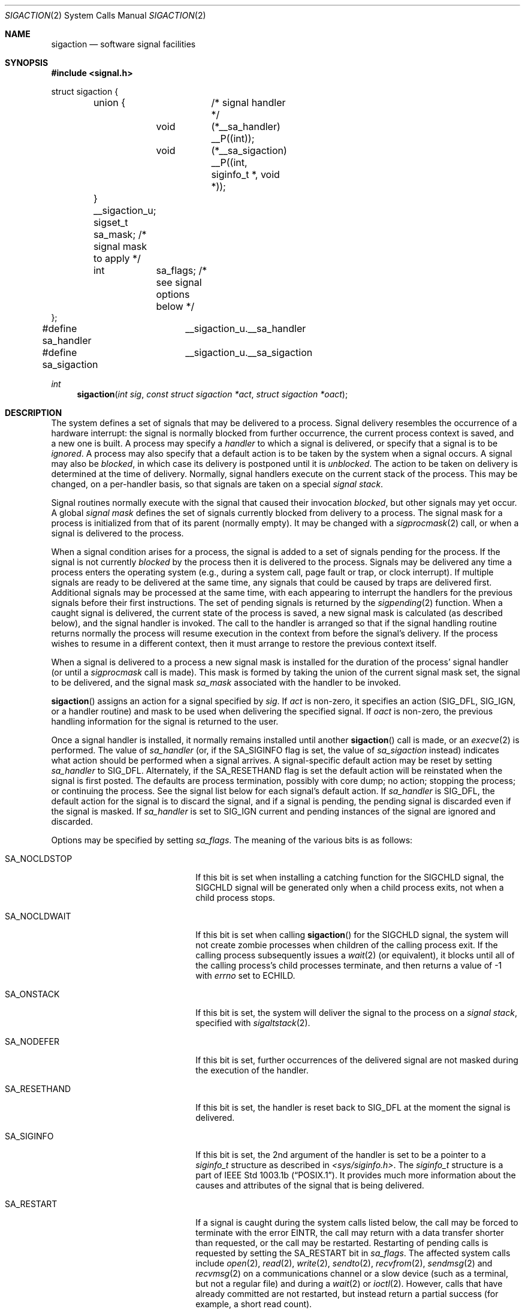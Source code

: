 .\"	$OpenBSD: sigaction.2,v 1.21 2000/01/22 12:00:43 aaron Exp $
.\"	$NetBSD: sigaction.2,v 1.7 1995/10/12 15:41:16 jtc Exp $
.\"
.\" Copyright (c) 1980, 1990, 1993
.\"	The Regents of the University of California.  All rights reserved.
.\"
.\" Redistribution and use in source and binary forms, with or without
.\" modification, are permitted provided that the following conditions
.\" are met:
.\" 1. Redistributions of source code must retain the above copyright
.\"    notice, this list of conditions and the following disclaimer.
.\" 2. Redistributions in binary form must reproduce the above copyright
.\"    notice, this list of conditions and the following disclaimer in the
.\"    documentation and/or other materials provided with the distribution.
.\" 3. All advertising materials mentioning features or use of this software
.\"    must display the following acknowledgement:
.\"	This product includes software developed by the University of
.\"	California, Berkeley and its contributors.
.\" 4. Neither the name of the University nor the names of its contributors
.\"    may be used to endorse or promote products derived from this software
.\"    without specific prior written permission.
.\"
.\" THIS SOFTWARE IS PROVIDED BY THE REGENTS AND CONTRIBUTORS ``AS IS'' AND
.\" ANY EXPRESS OR IMPLIED WARRANTIES, INCLUDING, BUT NOT LIMITED TO, THE
.\" IMPLIED WARRANTIES OF MERCHANTABILITY AND FITNESS FOR A PARTICULAR PURPOSE
.\" ARE DISCLAIMED.  IN NO EVENT SHALL THE REGENTS OR CONTRIBUTORS BE LIABLE
.\" FOR ANY DIRECT, INDIRECT, INCIDENTAL, SPECIAL, EXEMPLARY, OR CONSEQUENTIAL
.\" DAMAGES (INCLUDING, BUT NOT LIMITED TO, PROCUREMENT OF SUBSTITUTE GOODS
.\" OR SERVICES; LOSS OF USE, DATA, OR PROFITS; OR BUSINESS INTERRUPTION)
.\" HOWEVER CAUSED AND ON ANY THEORY OF LIABILITY, WHETHER IN CONTRACT, STRICT
.\" LIABILITY, OR TORT (INCLUDING NEGLIGENCE OR OTHERWISE) ARISING IN ANY WAY
.\" OUT OF THE USE OF THIS SOFTWARE, EVEN IF ADVISED OF THE POSSIBILITY OF
.\" SUCH DAMAGE.
.\"
.\"	@(#)sigaction.2	8.2 (Berkeley) 4/3/94
.\"
.Dd April 3, 1994
.Dt SIGACTION 2
.Os
.Sh NAME
.Nm sigaction
.Nd software signal facilities
.Sh SYNOPSIS
.Fd #include <signal.h>
.Bd -literal

struct sigaction {
	union {		/* signal handler */
		void	(*__sa_handler) __P((int));
		void	(*__sa_sigaction) __P((int, siginfo_t *, void *));
	} __sigaction_u;
	sigset_t sa_mask;          /* signal mask to apply */
	int	 sa_flags;         /* see signal options below */
};

#define sa_handler	__sigaction_u.__sa_handler
#define sa_sigaction	__sigaction_u.__sa_sigaction
.Ed
.Ft int
.Fn sigaction "int sig" "const struct sigaction *act" "struct sigaction *oact"
.Sh DESCRIPTION
The system defines a set of signals that may be delivered to a process.
Signal delivery resembles the occurrence of a hardware interrupt:
the signal is normally blocked from further occurrence, the current process
context is saved, and a new one is built.  A process may specify a
.Em handler
to which a signal is delivered, or specify that a signal is to be
.Em ignored .
A process may also specify that a default action is to be taken
by the system when a signal occurs.
A signal may also be
.Em blocked ,
in which case its delivery is postponed until it is
.Em unblocked .
The action to be taken on delivery is determined at the time
of delivery.
Normally, signal handlers execute on the current stack
of the process.  This may be changed, on a per-handler basis,
so that signals are taken on a special
.Em "signal stack" .
.Pp
Signal routines normally execute with the signal that caused their
invocation
.Em blocked ,
but other signals may yet occur.
A global
.Em "signal mask"
defines the set of signals currently blocked from delivery
to a process.  The signal mask for a process is initialized
from that of its parent (normally empty).  It
may be changed with a
.Xr sigprocmask 2
call, or when a signal is delivered to the process.
.Pp
When a signal
condition arises for a process, the signal is added to a set of
signals pending for the process.
If the signal is not currently
.Em blocked
by the process then it is delivered to the process.
Signals may be delivered any time a process enters the operating system
(e.g., during a system call, page fault or trap, or clock interrupt).
If multiple signals are ready to be delivered at the same time,
any signals that could be caused by traps are delivered first.
Additional signals may be processed at the same time, with each
appearing to interrupt the handlers for the previous signals
before their first instructions.
The set of pending signals is returned by the
.Xr sigpending 2
function.
When a caught signal
is delivered, the current state of the process is saved,
a new signal mask is calculated (as described below),
and the signal handler is invoked.  The call to the handler
is arranged so that if the signal handling routine returns
normally the process will resume execution in the context
from before the signal's delivery.
If the process wishes to resume in a different context, then it
must arrange to restore the previous context itself.
.Pp
When a signal is delivered to a process a new signal mask is
installed for the duration of the process' signal handler
(or until a
.Xr sigprocmask
call is made).
This mask is formed by taking the union of the current signal mask set,
the signal to be delivered, and the signal mask
.Em sa_mask
associated with the handler to be invoked.
.Pp
.Fn sigaction
assigns an action for a signal specified by
.Fa sig .
If
.Fa act
is non-zero, it
specifies an action
.Pf ( Dv SIG_DFL ,
.Dv SIG_IGN ,
or a handler routine) and mask
to be used when delivering the specified signal.
If
.Fa oact
is non-zero, the previous handling information for the signal
is returned to the user.
.Pp
Once a signal handler is installed, it normally remains installed
until another
.Fn sigaction
call is made, or an
.Xr execve 2
is performed.
The value of
.Fa sa_handler
(or, if the
.Dv SA_SIGINFO
flag is set, the value of
.Fa sa_sigaction
instead) indicates what action should be performed when a
signal arrives.
A signal-specific default action may be reset by
setting
.Fa sa_handler
to
.Dv SIG_DFL .
Alternately, if the
.Dv SA_RESETHAND
flag is set the default action will be reinstated when the signal
is first posted.
The defaults are process termination, possibly with core dump;
no action; stopping the process; or continuing the process.
See the signal list below for each signal's default action.
If
.Fa sa_handler
is
.Dv SIG_DFL ,
the default action for the signal is to discard the signal,
and if a signal is pending,
the pending signal is discarded even if the signal is masked.
If
.Fa sa_handler
is set to
.Dv SIG_IGN
current and pending instances
of the signal are ignored and discarded.
.Pp
Options may be specified by setting
.Em sa_flags .
The meaning of the various bits is as follows:
.Bl -tag -offset indent -width SA_RESETHANDXX
.It Dv SA_NOCLDSTOP
If this bit is set when installing a catching function
for the
.Dv SIGCHLD
signal,
the
.Dv SIGCHLD
signal will be generated only when a child process exits,
not when a child process stops.
.It Dv SA_NOCLDWAIT
If this bit is set when calling
.Fn sigaction
for the
.Dv SIGCHLD
signal, the system will not create zombie processes when children of
the calling process exit.  If the calling process subsequently issues
a
.Xr wait 2
(or equivalent), it blocks until all of the calling process's child
processes terminate, and then returns a value of \-1 with
.Va errno
set to
.Er ECHILD .
.It Dv SA_ONSTACK
If this bit is set, the system will deliver the signal to the process
on a
.Em "signal stack" ,
specified with
.Xr sigaltstack 2 .
.It Dv SA_NODEFER
If this bit is set, further occurrences of the delivered signal are
not masked during the execution of the handler.
.It Dv SA_RESETHAND
If this bit is set, the handler is reset back to
.Dv SIG_DFL
at the moment the signal is delivered.
.It Dv SA_SIGINFO
If this bit is set, the 2nd argument of the handler is set to
be a pointer to a
.Em siginfo_t
structure as described in
.Pa <sys/siginfo.h> .
The
.Em siginfo_t
structure is a part of
.St -p1003.1b .
It provides much more information about the causes and
attributes of the signal that is being delivered.
.It Dv SA_RESTART
If a signal is caught during the system calls listed below,
the call may be forced to terminate
with the error
.Er EINTR ,
the call may return with a data transfer shorter than requested,
or the call may be restarted.
Restarting of pending calls is requested
by setting the
.Dv SA_RESTART
bit in
.Ar sa_flags .
The affected system calls include
.Xr open 2 ,
.Xr read 2 ,
.Xr write 2 ,
.Xr sendto 2 ,
.Xr recvfrom 2 ,
.Xr sendmsg 2
and
.Xr recvmsg 2
on a communications channel or a slow device (such as a terminal,
but not a regular file)
and during a
.Xr wait 2
or
.Xr ioctl 2 .
However, calls that have already committed are not restarted,
but instead return a partial success (for example, a short read count).
.El
.Pp
After a
.Xr fork 2
or
.Xr vfork 2 ,
all signals, the signal mask, the signal stack,
and the restart/interrupt flags are inherited by the child.
.Pp
.Xr execve 2
reinstates the default
action for all signals which were caught and
resets all signals to be caught on the user stack.
Ignored signals remain ignored;
the signal mask remains the same;
signals that restart pending system calls continue to do so.
.Pp
The following is a list of all signals
with names as in the include file
.Aq Pa signal.h :
.Bl -column SIGVTALARMXX "create core imagexxx"
.It Sy "  NAME  " "	Default Action  " "	Description"
.It Dv SIGHUP No "	terminate process" "	terminal line hangup"
.It Dv SIGINT No "	terminate process" "	interrupt program"
.It Dv SIGQUIT No "	create core image" "	quit program"
.It Dv SIGILL No "	create core image" "	illegal instruction"
.It Dv SIGTRAP No "	create core image" "	trace trap"
.It Dv SIGABRT No "	create core image" Xr 	abort 3
call (formerly
.Dv SIGIOT )
.It Dv SIGEMT No "	create core image" "	emulate instruction executed"
.It Dv SIGFPE No "	create core image" "	floating-point exception"
.It Dv SIGKILL No "	terminate process" "	kill program (cannot be caught or ignored)"
.It Dv SIGBUS No "	create core image" "	bus error"
.It Dv SIGSEGV No "	create core image" "	segmentation violation"
.It Dv SIGSYS No "	create core image" "	system call given invalid argument"
.It Dv SIGPIPE No "	terminate process" "	write on a pipe with no reader"
.It Dv SIGALRM No "	terminate process" "	real-time timer expired"
.It Dv SIGTERM No "	terminate process" "	software termination signal"
.It Dv SIGURG No "	discard signal" "	urgent condition present on socket"
.It Dv SIGSTOP No "	stop process" "	stop (cannot be caught or ignored)"
.It Dv SIGTSTP No "	stop process" "	stop signal generated from keyboard"
.It Dv SIGCONT No "	discard signal" "	continue after stop"
.It Dv SIGCHLD No "	discard signal" "	child status has changed"
.It Dv SIGTTIN No "	stop process" "	background read attempted from control terminal"
.It Dv SIGTTOU No "	stop process" "	background write attempted to control terminal"
.It Dv SIGIO No "	discard signal" Tn "	I/O"
is possible on a descriptor (see
.Xr fcntl 2 )
.It Dv SIGXCPU No "	terminate process" "	cpu time limit exceeded (see"
.Xr setrlimit 2 )
.It Dv SIGXFSZ No "	terminate process" "	file size limit exceeded (see"
.Xr setrlimit 2 )
.It Dv SIGVTALRM No "	terminate process" "	virtual time alarm (see"
.Xr setitimer 2 )
.It Dv SIGPROF No "	terminate process" "	profiling timer alarm (see"
.Xr setitimer 2 )
.It Dv SIGWINCH No "	discard signal" "	Window size change"
.It Dv SIGINFO No "	discard signal" "	status request from keyboard"
.It Dv SIGUSR1 No "	terminate process" "	User defined signal 1"
.It Dv SIGUSR2 No "	terminate process" "	User defined signal 2"
.El
.Sh NOTE
The
.Fa sa_mask
field specified in
.Fa act
is not allowed to block
.Dv SIGKILL
or
.Dv SIGSTOP .
Any attempt to do so will be silently ignored.
.Sh RETURN VALUES
A 0 value indicates that the call succeeded.  A \-1 return value
indicates an error occurred and
.Va errno
is set to indicate the reason.
.Sh EXAMPLE
The handler routine can be declared:
.Bd -literal -offset indent
void
handler(sig)
	int sig;
.Pp
.Ed
If the
.Dv SA_SIGINFO
option is enabled, the canonical way to declare it is:
.Bd -literal -offset indent
void
handler(sig, sip, scp)
	int sig;
	siginfo_t *sip;
	struct sigcontext *scp;
.Ed
.Pp
Here
.Fa sig
is the signal number, into which the hardware faults and traps are
mapped.
If the
.Dv SA_SIGINFO
option is set,
.Fa sip
is a pointer to a
.Dv siginfo_t
as described in
.Pa <sys/siginfo.h> .
If
.Dv SA_SIGINFO
is not set, this pointer will be
.Dv NULL
instead.
The function specified in
.Fa sa_sigaction
will be called instead of the function specified by
.Fa sa_handler
(Note that in some implementations these are in fact the same).
.Fa scp
is a pointer to the
.Fa sigcontext
structure (defined in
.Aq Pa signal.h ) ,
used to restore the context from before the signal.
.Sh ERRORS
.Fn sigaction
will fail and no new signal handler will be installed if one
of the following occurs:
.Bl -tag -width Er
.It Bq Er EFAULT
Either
.Fa act
or
.Fa oact
points to memory that is not a valid part of the process
address space.
.It Bq Er EINVAL
.Fa sig
is not a valid signal number.
.It Bq Er EINVAL
An attempt is made to ignore or supply a handler for
.Dv SIGKILL
or
.Dv SIGSTOP .
.El
.Sh STANDARDS
The
.Fn sigaction
function conforms to
.St -p1003.1-90 .
The
.Dv SA_ONSTACK
and
.Dv SA_RESTART
flags are Berkeley extensions,
as are the signals
.Dv SIGTRAP ,
.Dv SIGEMT ,
.Dv SIGBUS ,
.Dv SIGSYS ,
.Dv SIGURG ,
.Dv SIGIO ,
.Dv SIGXCPU ,
.Dv SIGXFSZ ,
.Dv SIGVTALRM ,
.Dv SIGPROF ,
.Dv SIGWINCH ,
and
.Dv SIGINFO .
These signals are available on most
.Tn BSD Ns \-derived
systems.
The
.Dv SA_NODEFER
and
.Dv SA_RESETHAND
flags are intended for backwards compatibility with other operating
systems.  The
.Dv SA_NOCLDSTOP ,
.Dv SA_NOCLDWAIT ,
and
.Dv SA_SIGINFO
flags are options commonly found in other operating systems.
.Sh SEE ALSO
.Xr kill 1 ,
.Xr kill 2 ,
.Xr ptrace 2 ,
.Xr sigaltstack 2 ,
.Xr sigprocmask 2 ,
.Xr sigsuspend 2 ,
.Xr wait 2 ,
.Xr setjmp 3 ,
.Xr sigblock 3 ,
.Xr sigpause 3 ,
.Xr sigsetmask 3 ,
.Xr sigsetops 3 ,
.Xr sigvec 3 ,
.Xr tty 4
